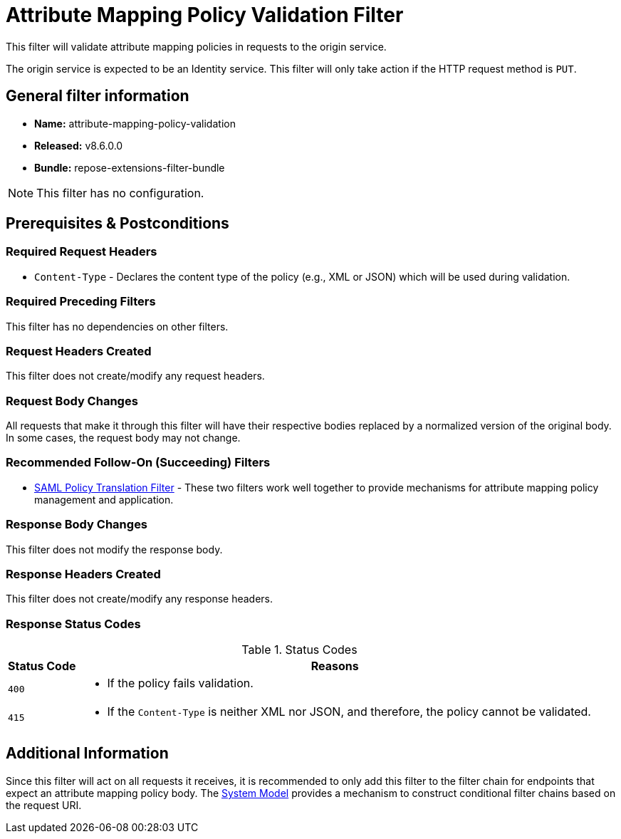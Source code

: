 = Attribute Mapping Policy Validation Filter

This filter will validate attribute mapping policies in requests to the origin service.

The origin service is expected to be an Identity service.
This filter will only take action if the HTTP request method is `PUT`.

== General filter information
* *Name:* attribute-mapping-policy-validation
* *Released:* v8.6.0.0
* *Bundle:* repose-extensions-filter-bundle

[NOTE]
====
This filter has no configuration.
====

== Prerequisites & Postconditions
=== Required Request Headers
* `Content-Type` - Declares the content type of the policy (e.g., XML or JSON) which will be used during validation.

=== Required Preceding Filters
This filter has no dependencies on other filters.

=== Request Headers Created
This filter does not create/modify any request headers.

=== Request Body Changes
All requests that make it through this filter will have their respective bodies replaced by a normalized version of the original body.
In some cases, the request body may not change.

=== Recommended Follow-On (Succeeding) Filters
* <<saml-policy.adoc#,SAML Policy Translation Filter>> - These two filters work well together to provide mechanisms for attribute mapping policy management and application.

=== Response Body Changes
This filter does not modify the response body.

=== Response Headers Created
This filter does not create/modify any response headers.

=== Response Status Codes
[cols="2", options="header,autowidth"]
.Status Codes
|===
| Status Code
| Reasons

| `400`
a| * If the policy fails validation.

| `415`
a| * If the `Content-Type` is neither XML nor JSON, and therefore, the policy cannot be validated.
|===

== Additional Information
Since this filter will act on all requests it receives, it is recommended to only add this filter to the filter chain for endpoints that expect an attribute mapping policy body.
The <<../architecture/system-model.adoc#,System Model>> provides a mechanism to construct conditional filter chains based on the request URI.
